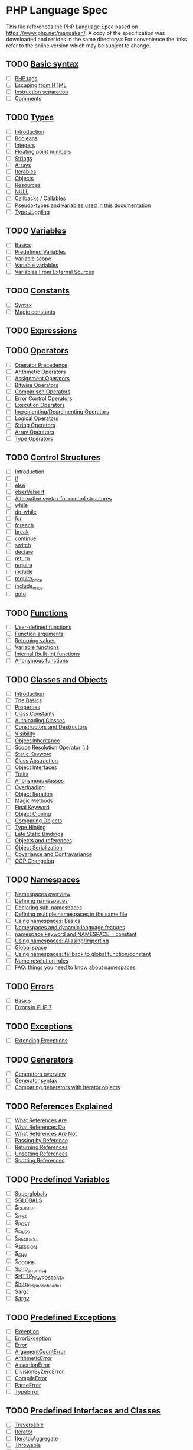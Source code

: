 * PHP Language Spec
This file references the PHP Language Spec based on https://www.php.net/manual/en/.
A copy of the specification was downloaded and resides in the same directory.x
For convenience the links refer to the online version which may be subject to change.

** TODO [[file:https://www.php.net/manual/en/language.basic-syntax.php][Basic syntax]]
  + [ ] [[file:https://www.php.net/manual/en/language.basic-syntax.phptags.php][PHP tags]]
  + [ ] [[file:https://www.php.net/manual/en/language.basic-syntax.phpmode.php][Escaping from HTML]]
  + [ ] [[file:https://www.php.net/manual/en/language.basic-syntax.instruction-separation.php][Instruction separation]]
  + [ ] [[file:https://www.php.net/manual/en/language.basic-syntax.comments.php][Comments]]

** TODO [[file:https://www.php.net/manual/en/language.types.php][Types]]
  + [ ] [[file:https://www.php.net/manual/en/language.types.intro.php][Introduction]]
  + [ ] [[file:https://www.php.net/manual/en/language.types.boolean.php][Booleans]]
  + [ ] [[file:https://www.php.net/manual/en/language.types.integer.php][Integers]]
  + [ ] [[file:https://www.php.net/manual/en/language.types.float.php][Floating point numbers]]
  + [ ] [[file:https://www.php.net/manual/en/language.types.string.php][Strings]]
  + [ ] [[file:https://www.php.net/manual/en/language.types.array.php][Arrays]]
  + [ ] [[file:https://www.php.net/manual/en/language.types.iterable.php][Iterables]]
  + [ ] [[file:https://www.php.net/manual/en/language.types.object.php][Objects]]
  + [ ] [[file:https://www.php.net/manual/en/language.types.resource.php][Resources]]
  + [ ] [[file:https://www.php.net/manual/en/language.types.null.php][NULL]]
  + [ ] [[file:https://www.php.net/manual/en/language.types.callable.php][Callbacks / Callables]]
  + [ ] [[file:https://www.php.net/manual/en/language.pseudo-types.php][Pseudo-types and variables used in this documentation]]
  + [ ] [[file:https://www.php.net/manual/en/language.types.type-juggling.php][Type Juggling]]

** TODO [[file:https://www.php.net/manual/en/language.variables.php][Variables]]
  + [ ] [[file:https://www.php.net/manual/en/language.variables.basics.php][Basics]]
  + [ ] [[file:https://www.php.net/manual/en/language.variables.predefined.php][Predefined Variables]]
  + [ ] [[file:https://www.php.net/manual/en/language.variables.scope.php][Variable scope]]
  + [ ] [[file:https://www.php.net/manual/en/language.variables.variable.php][Variable variables]]
  + [ ] [[file:https://www.php.net/manual/en/language.variables.external.php][Variables From External Sources]]

** TODO [[file:https://www.php.net/manual/en/language.constants.php][Constants]]
  + [ ] [[file:https://www.php.net/manual/en/language.constants.syntax.php][Syntax]]
  + [ ] [[file:https://www.php.net/manual/en/language.constants.predefined.php][Magic constants]]

** TODO [[file:https://www.php.net/manual/en/language.expressions.php][Expressions]]

** TODO [[file:https://www.php.net/manual/en/language.operators.php][Operators]]
  + [ ] [[file:https://www.php.net/manual/en/language.operators.precedence.php][Operator Precedence]]
  + [ ] [[file:https://www.php.net/manual/en/language.operators.arithmetic.php][Arithmetic Operators]]
  + [ ] [[file:https://www.php.net/manual/en/language.operators.assignment.php][Assignment Operators]]
  + [ ] [[file:https://www.php.net/manual/en/language.operators.bitwise.php][Bitwise Operators]]
  + [ ] [[file:https://www.php.net/manual/en/language.operators.comparison.php][Comparison Operators]]
  + [ ] [[file:https://www.php.net/manual/en/language.operators.errorcontrol.php][Error Control Operators]]
  + [ ] [[file:https://www.php.net/manual/en/language.operators.execution.php][Execution Operators]]
  + [ ] [[file:https://www.php.net/manual/en/language.operators.increment.php][Incrementing/Decrementing Operators]]
  + [ ] [[file:https://www.php.net/manual/en/language.operators.logical.php][Logical Operators]]
  + [ ] [[file:https://www.php.net/manual/en/language.operators.string.php][String Operators]]
  + [ ] [[file:https://www.php.net/manual/en/language.operators.array.php][Array Operators]]
  + [ ] [[file:https://www.php.net/manual/en/language.operators.type.php][Type Operators]]

** TODO [[file:https://www.php.net/manual/en/language.control-structures.php][Control Structures]]
  + [ ] [[file:https://www.php.net/manual/en/control-structures.intro.php][Introduction]]
  + [ ] [[file:https://www.php.net/manual/en/control-structures.if.php][if]]
  + [ ] [[file:https://www.php.net/manual/en/control-structures.else.php][else]]
  + [ ] [[file:https://www.php.net/manual/en/control-structures.elseif.php][elseif/else if]]
  + [ ] [[file:https://www.php.net/manual/en/control-structures.alternative-syntax.php][Alternative syntax for control structures]]
  + [ ] [[file:https://www.php.net/manual/en/control-structures.while.php][while]]
  + [ ] [[file:https://www.php.net/manual/en/control-structures.do.while.php][do-while]]
  + [ ] [[file:https://www.php.net/manual/en/control-structures.for.php][for]]
  + [ ] [[file:https://www.php.net/manual/en/control-structures.foreach.php][foreach]]
  + [ ] [[file:https://www.php.net/manual/en/control-structures.break.php][break]]
  + [ ] [[file:https://www.php.net/manual/en/control-structures.continue.php][continue]]
  + [ ] [[file:https://www.php.net/manual/en/control-structures.switch.php][switch]]
  + [ ] [[file:https://www.php.net/manual/en/control-structures.declare.php][declare]]
  + [ ] [[file:https://www.php.net/manual/en/function.return.php][return]]
  + [ ] [[file:https://www.php.net/manual/en/function.require.php][require]]
  + [ ] [[file:https://www.php.net/manual/en/function.include.php][include]]
  + [ ] [[file:https://www.php.net/manual/en/function.require-once.php][require_once]]
  + [ ] [[file:https://www.php.net/manual/en/function.include-once.php][include_once]]
  + [ ] [[file:https://www.php.net/manual/en/control-structures.goto.php][goto]]

** TODO [[file:https://www.php.net/manual/en/language.functions.php][Functions]]
  + [ ] [[file:https://www.php.net/manual/en/functions.user-defined.php][User-defined functions]]
  + [ ] [[file:https://www.php.net/manual/en/functions.arguments.php][Function arguments]]
  + [ ] [[file:https://www.php.net/manual/en/functions.returning-values.php][Returning values]]
  + [ ] [[file:https://www.php.net/manual/en/functions.variable-functions.php][Variable functions]]
  + [ ] [[file:https://www.php.net/manual/en/functions.internal.php][Internal (built-in) functions]]
  + [ ] [[file:https://www.php.net/manual/en/functions.anonymous.php][Anonymous functions]]

** TODO [[file:https://www.php.net/manual/en/language.oop5.php][Classes and Objects]]
  + [ ] [[file:https://www.php.net/manual/en/oop5.intro.php][Introduction]]
  + [ ] [[file:https://www.php.net/manual/en/language.oop5.basic.php][The Basics]]
  + [ ] [[file:https://www.php.net/manual/en/language.oop5.properties.php][Properties]]
  + [ ] [[file:https://www.php.net/manual/en/language.oop5.constants.php][Class Constants]]
  + [ ] [[file:https://www.php.net/manual/en/language.oop5.autoload.php][Autoloading Classes]]
  + [ ] [[file:https://www.php.net/manual/en/language.oop5.decon.php][Constructors and Destructors]]
  + [ ] [[file:https://www.php.net/manual/en/language.oop5.visibility.php][Visibility]]
  + [ ] [[file:https://www.php.net/manual/en/language.oop5.inheritance.php][Object Inheritance]]
  + [ ] [[file:https://www.php.net/manual/en/language.oop5.paamayim-nekudotayim.php][Scope Resolution Operator (::)]]
  + [ ] [[file:https://www.php.net/manual/en/language.oop5.static.php][Static Keyword]]
  + [ ] [[file:https://www.php.net/manual/en/language.oop5.abstract.php][Class Abstraction]]
  + [ ] [[file:https://www.php.net/manual/en/language.oop5.interfaces.php][Object Interfaces]]
  + [ ] [[file:https://www.php.net/manual/en/language.oop5.traits.php][Traits]]
  + [ ] [[file:https://www.php.net/manual/en/language.oop5.anonymous.php][Anonymous classes]]
  + [ ] [[file:https://www.php.net/manual/en/language.oop5.overloading.php][Overloading]]
  + [ ] [[file:https://www.php.net/manual/en/language.oop5.iterations.php][Object Iteration]]
  + [ ] [[file:https://www.php.net/manual/en/language.oop5.magic.php][Magic Methods]]
  + [ ] [[file:https://www.php.net/manual/en/language.oop5.final.php][Final Keyword]]
  + [ ] [[file:https://www.php.net/manual/en/language.oop5.cloning.php][Object Cloning]]
  + [ ] [[file:https://www.php.net/manual/en/language.oop5.object-comparison.php][Comparing Objects]]
  + [ ] [[file:https://www.php.net/manual/en/language.oop5.typehinting.php][Type Hinting]]
  + [ ] [[file:https://www.php.net/manual/en/language.oop5.late-static-bindings.php][Late Static Bindings]]
  + [ ] [[file:https://www.php.net/manual/en/language.oop5.references.php][Objects and references]]
  + [ ] [[file:https://www.php.net/manual/en/language.oop5.serialization.php][Object Serialization]]
  + [ ] [[file:https://www.php.net/manual/en/language.oop5.variance.php][Covariance and Contravariance]]
  + [ ] [[file:https://www.php.net/manual/en/language.oop5.changelog.php][OOP Changelog]]

** TODO [[file:https://www.php.net/manual/en/language.namespaces.php][Namespaces]]
  + [ ] [[file:https://www.php.net/manual/en/language.namespaces.rationale.php][Namespaces overview]]
  + [ ] [[file:https://www.php.net/manual/en/language.namespaces.definition.php][Defining namespaces]]
  + [ ] [[file:https://www.php.net/manual/en/language.namespaces.nested.php][Declaring sub-namespaces]]
  + [ ] [[file:https://www.php.net/manual/en/language.namespaces.definitionmultiple.php][Defining multiple namespaces in the same file]]
  + [ ] [[file:https://www.php.net/manual/en/language.namespaces.basics.php][Using namespaces: Basics]]
  + [ ] [[file:https://www.php.net/manual/en/language.namespaces.dynamic.php][Namespaces and dynamic language features]]
  + [ ] [[file:https://www.php.net/manual/en/language.namespaces.nsconstants.php][namespace keyword and NAMESPACE__ constant]]
  + [ ] [[file:https://www.php.net/manual/en/language.namespaces.importing.php][Using namespaces: Aliasing/Importing]]
  + [ ] [[file:https://www.php.net/manual/en/language.namespaces.global.php][Global space]]
  + [ ] [[file:https://www.php.net/manual/en/language.namespaces.fallback.php][Using namespaces: fallback to global function/constant]]
  + [ ] [[file:https://www.php.net/manual/en/language.namespaces.rules.php][Name resolution rules]]
  + [ ] [[file:https://www.php.net/manual/en/language.namespaces.faq.php][FAQ: things you need to know about namespaces]]

** TODO [[file:https://www.php.net/manual/en/language.errors.php][Errors]]
  + [ ] [[file:https://www.php.net/manual/en/language.errors.basics.php][Basics]]
  + [ ] [[file:https://www.php.net/manual/en/language.errors.php7.php][Errors in PHP 7]]

** TODO [[file:https://www.php.net/manual/en/language.exceptions.php][Exceptions]]
  + [ ] [[file:https://www.php.net/manual/en/language.exceptions.extending.php][Extending Exceptions]]

** TODO [[file:https://www.php.net/manual/en/language.generators.php][Generators]]
  + [ ] [[file:https://www.php.net/manual/en/language.generators.overview.php][Generators overview]]
  + [ ] [[file:https://www.php.net/manual/en/language.generators.syntax.php][Generator syntax]]
  + [ ] [[file:https://www.php.net/manual/en/language.generators.comparison.php][Comparing generators with Iterator objects]]

** TODO [[file:https://www.php.net/manual/en/language.references.php][References Explained]]
  + [ ] [[file:https://www.php.net/manual/en/language.references.whatare.php][What References Are]]
  + [ ] [[file:https://www.php.net/manual/en/language.references.whatdo.php][What References Do]]
  + [ ] [[file:https://www.php.net/manual/en/language.references.arent.php][What References Are Not]]
  + [ ] [[file:https://www.php.net/manual/en/language.references.pass.php][Passing by Reference]]
  + [ ] [[file:https://www.php.net/manual/en/language.references.return.php][Returning References]]
  + [ ] [[file:https://www.php.net/manual/en/language.references.unset.php][Unsetting References]]
  + [ ] [[file:https://www.php.net/manual/en/language.references.spot.php][Spotting References]]

** TODO [[file:https://www.php.net/manual/en/reserved.variables.php][Predefined Variables]]
  + [ ] [[file:https://www.php.net/manual/en/language.variables.superglobals.php][Superglobals]]
  + [ ] [[file:https://www.php.net/manual/en/reserved.variables.globals.php][$GLOBALS]]
  + [ ] [[file:https://www.php.net/manual/en/reserved.variables.server.php][$_SERVER]]
  + [ ] [[file:https://www.php.net/manual/en/reserved.variables.get.php][$_GET]]
  + [ ] [[file:https://www.php.net/manual/en/reserved.variables.post.php][$_POST]]
  + [ ] [[file:https://www.php.net/manual/en/reserved.variables.files.php][$_FILES]]
  + [ ] [[file:https://www.php.net/manual/en/reserved.variables.request.php][$_REQUEST]]
  + [ ] [[file:https://www.php.net/manual/en/reserved.variables.session.php][$_SESSION]]
  + [ ] [[file:https://www.php.net/manual/en/reserved.variables.environment.php][$_ENV]]
  + [ ] [[file:https://www.php.net/manual/en/reserved.variables.cookies.php][$_COOKIE]]
  + [ ] [[file:https://www.php.net/manual/en/reserved.variables.phperrormsg.php][$php_errormsg]]
  + [ ] [[file:https://www.php.net/manual/en/reserved.variables.httprawpostdata.php][$HTTP_RAW_POST_DATA]]
  + [ ] [[file:https://www.php.net/manual/en/reserved.variables.httpresponseheader.php][$http_response_header]]
  + [ ] [[file:https://www.php.net/manual/en/reserved.variables.argc.php][$argc]]
  + [ ] [[file:https://www.php.net/manual/en/reserved.variables.argv.php][$argv]]

** TODO [[file:https://www.php.net/manual/en/reserved.exceptions.php][Predefined Exceptions]]

  + [ ] [[file:https://www.php.net/manual/en/class.exception.php][Exception]]
  + [ ] [[file:https://www.php.net/manual/en/class.errorexception.php][ErrorException]]
  + [ ] [[file:https://www.php.net/manual/en/class.error.php][Error]]
  + [ ] [[file:https://www.php.net/manual/en/class.argumentcounterror.php][ArgumentCountError]]
  + [ ] [[file:https://www.php.net/manual/en/class.arithmeticerror.php][ArithmeticError]]
  + [ ] [[file:https://www.php.net/manual/en/class.assertionerror.php][AssertionError]]
  + [ ] [[file:https://www.php.net/manual/en/class.divisionbyzeroerror.php][DivisionByZeroError]]
  + [ ] [[file:https://www.php.net/manual/en/class.compileerror.php][CompileError]]
  + [ ] [[file:https://www.php.net/manual/en/class.parseerror.php][ParseError]]
  + [ ] [[file:https://www.php.net/manual/en/class.typeerror.php][TypeError]]

** TODO [[file:https://www.php.net/manual/en/reserved.interfaces.php][Predefined Interfaces and Classes]]

  + [ ] [[file:https://www.php.net/manual/en/class.traversable.php][Traversable]]
  + [ ] [[file:https://www.php.net/manual/en/class.iterator.php][Iterator]]
  + [ ] [[file:https://www.php.net/manual/en/class.iteratoraggregate.php][IteratorAggregate]]
  + [ ] [[file:https://www.php.net/manual/en/class.throwable.php][Throwable]]
  + [ ] [[file:https://www.php.net/manual/en/class.arrayaccess.php][ArrayAccess]]
  + [ ] [[file:https://www.php.net/manual/en/class.serializable.php][Serializable]]
  + [ ] [[file:https://www.php.net/manual/en/class.closure.php][Closure]]
  + [ ] [[file:https://www.php.net/manual/en/class.generator.php][Generator]]
  + [ ] [[file:https://www.php.net/manual/en/class.weakreference.php][WeakReference]]

** TODO [[file:https://www.php.net/manual/en/context.php][Context options and parameters]]
  + [ ] [[file:https://www.php.net/manual/en/context.socket.php][Socket context options]]
  + [ ] [[file:https://www.php.net/manual/en/context.http.php][HTTP context options]]
  + [ ] [[file:https://www.php.net/manual/en/context.ftp.php][FTP context options]]
  + [ ] [[file:https://www.php.net/manual/en/context.ssl.php][SSL context options]]
  + [ ] [[file:https://www.php.net/manual/en/context.curl.php][CURL context options]]
  + [ ] [[file:https://www.php.net/manual/en/context.phar.php][Phar context options]]
  + [ ] [[file:https://www.php.net/manual/en/context.mongodb.php][MongoDB context options]]
  + [ ] [[file:https://www.php.net/manual/en/context.params.php][Context parameters]]
  + [ ] [[file:https://www.php.net/manual/en/context.zip.php][Zip context options]]

** TODO [[file:https://www.php.net/manual/en/wrappers.php][Supported Protocols and Wrappers]]
  + [ ] [[file:https://www.php.net/manual/en/wrappers.file.php][file:https://www.php.net/manual/en///]]
  + [ ] [[file:https://www.php.net/manual/en/wrappers.http.php][http://]]
  + [ ] [[file:https://www.php.net/manual/en/wrappers.ftp.php][ftp://]]
  + [ ] [[file:https://www.php.net/manual/en/wrappers.php.php][php://]]
  + [ ] [[file:https://www.php.net/manual/en/wrappers.compression.php][zlib://]]
  + [ ] [[file:https://www.php.net/manual/en/wrappers.data.php][data://]]
  + [ ] [[file:https://www.php.net/manual/en/wrappers.glob.php][glob://]]
  + [ ] [[file:https://www.php.net/manual/en/wrappers.phar.php][phar://]]
  + [ ] [[file:https://www.php.net/manual/en/wrappers.ssh2.php][ssh2://]]
  + [ ] [[file:https://www.php.net/manual/en/wrappers.rar.php][rar://]]
  + [ ] [[file:https://www.php.net/manual/en/wrappers.audio.php][ogg://]]
  + [ ] [[file:https://www.php.net/manual/en/wrappers.expect.php][expect://]]
